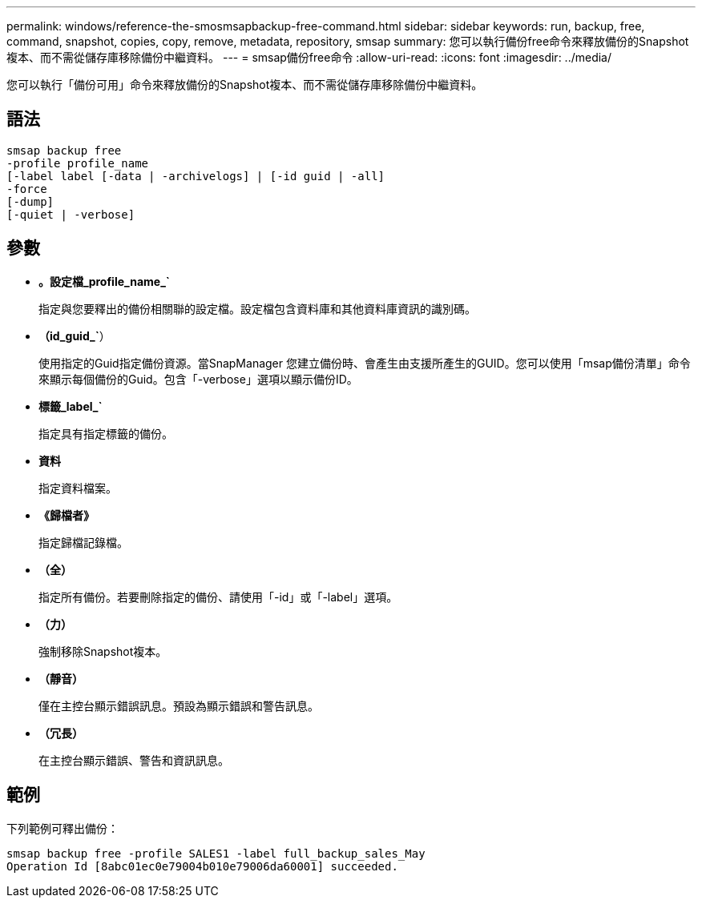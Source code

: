 ---
permalink: windows/reference-the-smosmsapbackup-free-command.html 
sidebar: sidebar 
keywords: run, backup, free, command, snapshot, copies, copy, remove, metadata, repository, smsap 
summary: 您可以執行備份free命令來釋放備份的Snapshot複本、而不需從儲存庫移除備份中繼資料。 
---
= smsap備份free命令
:allow-uri-read: 
:icons: font
:imagesdir: ../media/


[role="lead"]
您可以執行「備份可用」命令來釋放備份的Snapshot複本、而不需從儲存庫移除備份中繼資料。



== 語法

[listing]
----

smsap backup free
-profile profile_name
[-label label [-data | -archivelogs] | [-id guid | -all]
-force
[-dump]
[-quiet | -verbose]
----


== 參數

* *。設定檔_profile_name_`*
+
指定與您要釋出的備份相關聯的設定檔。設定檔包含資料庫和其他資料庫資訊的識別碼。

* *（id_guid_`*）
+
使用指定的Guid指定備份資源。當SnapManager 您建立備份時、會產生由支援所產生的GUID。您可以使用「msap備份清單」命令來顯示每個備份的Guid。包含「-verbose」選項以顯示備份ID。

* *標籤_label_`*
+
指定具有指定標籤的備份。

* *資料*
+
指定資料檔案。

* *《歸檔者》*
+
指定歸檔記錄檔。

* *（全）*
+
指定所有備份。若要刪除指定的備份、請使用「-id」或「-label」選項。

* *（力）*
+
強制移除Snapshot複本。

* *（靜音）*
+
僅在主控台顯示錯誤訊息。預設為顯示錯誤和警告訊息。

* *（冗長）*
+
在主控台顯示錯誤、警告和資訊訊息。





== 範例

下列範例可釋出備份：

[listing]
----
smsap backup free -profile SALES1 -label full_backup_sales_May
Operation Id [8abc01ec0e79004b010e79006da60001] succeeded.
----